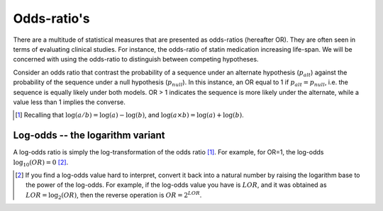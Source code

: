 .. _odds-ratios:

Odds-ratio's
============

There are a multitude of statistical measures that are presented as odds-ratios (hereafter OR). They are often seen in terms of evaluating clinical studies. For instance, the odds-ratio of statin medication increasing life-span. We will be concerned with using the odds-ratio to distinguish between competing hypotheses.

Consider an odds ratio that contrast the probability of a sequence under an alternate hypothesis (:math:`p_{alt}`) against the probability of the sequence under a null hypothesis (:math:`p_{null}`). In this instance, an OR equal to 1 if :math:`p_{alt} = p_{null}`, i.e. the sequence is equally likely under both models. OR > 1 indicates the sequence is more likely under the alternate, while a value less than 1 implies the converse.

.. [1] Recalling that :math:`\log(a/b)=\log(a) - \log(b)`, and :math:`\log(a \times b) = \log(a) + \log(b)`.

Log-odds -- the logarithm variant
---------------------------------

A log-odds ratio is simply the log-transformation of the odds ratio [1]_. For example, for OR=1, the log-odds :math:`\log_{10}(OR)=0` [2]_.

.. [2] If you find a log-odds value hard to interpret, convert it back into a natural number by raising the logarithm base to the power of the log-odds. For example, if the log-odds value you have is :math:`LOR`, and it was obtained as :math:`LOR = \log_2(OR)`, then the reverse operation is :math:`OR = 2^{LOR}`.
